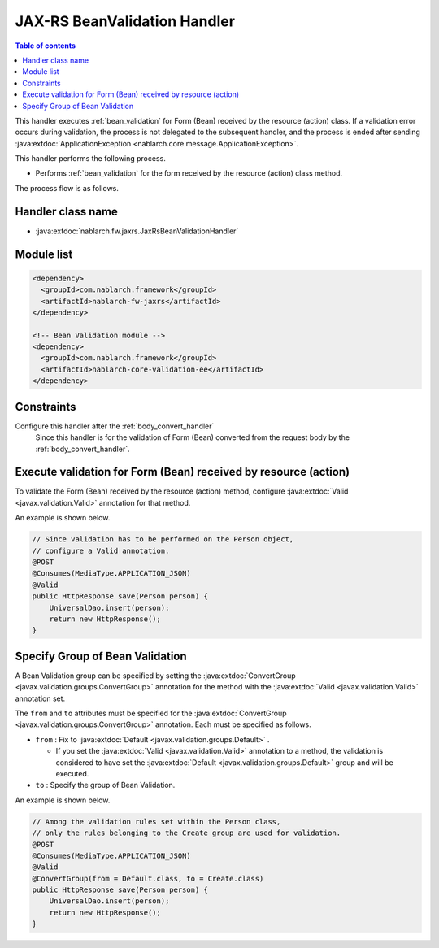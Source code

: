 .. _jaxrs_bean_validation_handler:

JAX-RS BeanValidation Handler
==================================================
.. contents:: Table of contents
  :depth: 3
  :local:

This handler executes :ref:`bean_validation` for Form (Bean) received by the resource (action) class.
If a validation error occurs during validation, the process is not delegated to the subsequent handler,
and the process is ended after sending :java:extdoc:`ApplicationException <nablarch.core.message.ApplicationException>`.

This handler performs the following process.

* Performs :ref:`bean_validation` for the form received by the resource (action) class method.

The process flow is as follows.

.. image:: ../images/JaxRsBeanValidationHandler/flow.png
  :scale: 75

Handler class name
--------------------------------------------------
* :java:extdoc:`nablarch.fw.jaxrs.JaxRsBeanValidationHandler`

Module list
--------------------------------------------------
.. code-block:: xml

  <dependency>
    <groupId>com.nablarch.framework</groupId>
    <artifactId>nablarch-fw-jaxrs</artifactId>
  </dependency>

  <!-- Bean Validation module -->
  <dependency>
    <groupId>com.nablarch.framework</groupId>
    <artifactId>nablarch-core-validation-ee</artifactId>
  </dependency>

Constraints
------------------------------
Configure this handler after the :ref:`body_convert_handler`
  Since this handler is for the validation of Form (Bean) converted from the request body by the :ref:`body_convert_handler`.


.. _jaxrs_bean_validation_handler_perform_validation:

Execute validation for Form (Bean) received by resource (action)
----------------------------------------------------------------------------------------------------
To validate the Form (Bean) received by the resource (action) method,
configure :java:extdoc:`Valid <javax.validation.Valid>` annotation for that method.

An example is shown below.

.. code-block:: java

  // Since validation has to be performed on the Person object,
  // configure a Valid annotation.
  @POST
  @Consumes(MediaType.APPLICATION_JSON)
  @Valid
  public HttpResponse save(Person person) {
      UniversalDao.insert(person);
      return new HttpResponse();
  }


Specify Group of Bean Validation
-------------------------------------------------
A Bean Validation group can be specified by setting the :java:extdoc:`ConvertGroup <javax.validation.groups.ConvertGroup>` annotation for the method with the :java:extdoc:`Valid <javax.validation.Valid>` annotation set.

The ``from`` and ``to`` attributes must be specified for the :java:extdoc:`ConvertGroup <javax.validation.groups.ConvertGroup>` annotation.
Each must be specified as follows.

* ``from`` : Fix to :java:extdoc:`Default <javax.validation.groups.Default>` .

  * If you set the :java:extdoc:`Valid <javax.validation.Valid>` annotation to a method,
    the validation is considered to have set the :java:extdoc:`Default <javax.validation.groups.Default>` group and will be executed.

* ``to`` : Specify the group of Bean Validation.


An example is shown below.

.. code-block:: java

  // Among the validation rules set within the Person class,
  // only the rules belonging to the Create group are used for validation.
  @POST
  @Consumes(MediaType.APPLICATION_JSON)
  @Valid
  @ConvertGroup(from = Default.class, to = Create.class)
  public HttpResponse save(Person person) {
      UniversalDao.insert(person);
      return new HttpResponse();
  }
